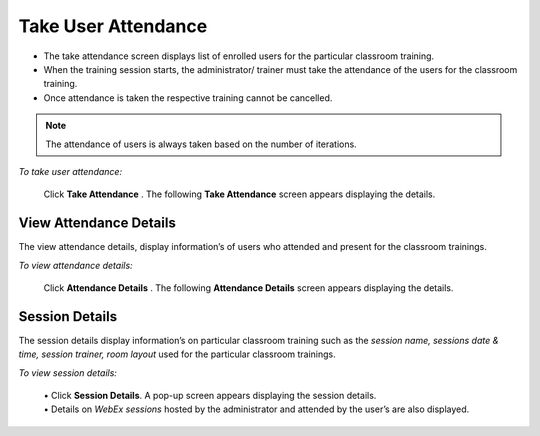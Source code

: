 .. _user attendance:
.. |Take-Attendance| image:: _static/tk_at_button.png
.. |User-Details| image:: _static/usr_det_tab.png

**Take User Attendance**
=======================
•	The take attendance screen displays list of enrolled users for the particular classroom training.
•	When the training session starts, the administrator/ trainer must take the attendance of the users for the classroom training.
•	Once attendance is taken the respective training cannot be cancelled.
.. note:: The attendance of users is always taken based on the number of iterations.

*To take user attendance:*

    Click **Take Attendance** |Take-Attendance|. The following **Take Attendance** screen appears displaying the details.

    .. image:: _static/take_attendence.png
       :height: 250px
       :width: 500 px
       :scale: 120 %
       :align: center

**View Attendance Details**
---------------------------
The view attendance details, display information’s of users who attended and present for the classroom trainings.

*To view attendance details:*

    Click **Attendance Details** |User-Details|. The following **Attendance Details** screen appears displaying the details.

    .. image:: _static/view_attendance.png
       :height: 250px
       :width: 500 px
       :scale: 120 %
       :align: center

**Session Details**
------------------
The session details display information’s on particular classroom training such as the *session name, sessions date & time, session trainer, room layout* used for the particular classroom trainings.

*To view session details:*

  | •	Click **Session Details**. A pop-up screen appears displaying the session details.
  | •	Details on *WebEx sessions* hosted by the administrator and attended by the user’s are also displayed.

  .. image:: _static/session_details.png
     :height: 250px
     :width: 500 px
     :scale: 120 %
     :align: center
